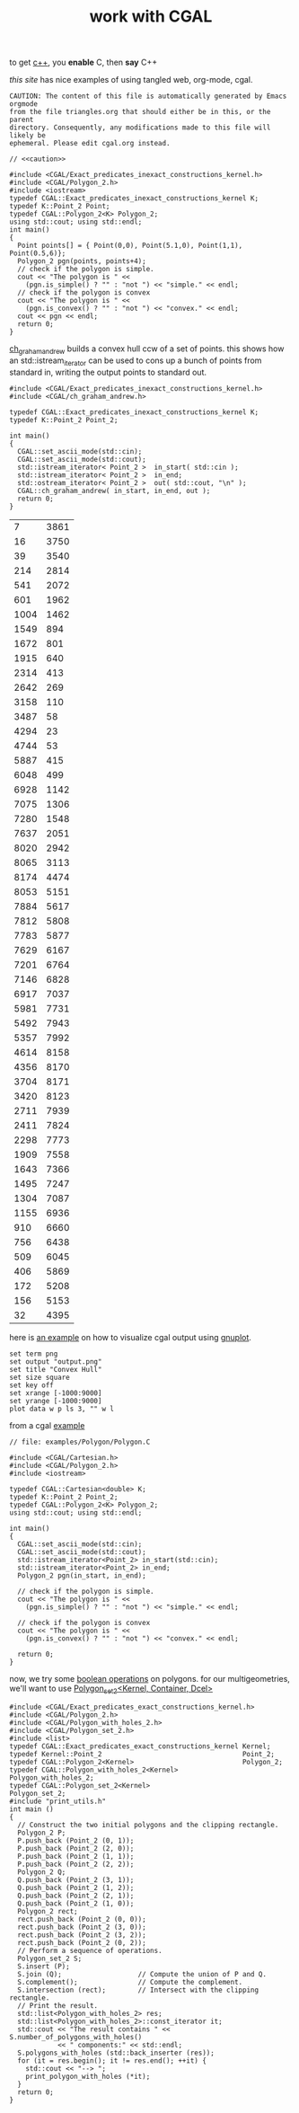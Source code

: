 #+title: work with CGAL
#+property: noweb tangle
#+property: header-args :flags -lCGAL -lgmp -L/sw/lib -I/sw/include -I/sw/opt/boost-1_58/include -I~/src/import/cgal/CGAL-4.8.1/

to get [[http://orgmode.org/worg/org-contrib/babel/languages/ob-doc-C.html][c++]], you *enable* C, then *say* C++

[[www.cems.uvm.edu/~rsnapp/teaching/cs274/src/triangles/triangles.html][this site]] has nice examples of using tangled web, org-mode, cgal.

#+name: caution
#+begin_src text
CAUTION: The content of this file is automatically generated by Emacs orgmode
from the file triangles.org that should either be in this, or the parent
directory. Consequently, any modifications made to this file will likely be
ephemeral. Please edit cgal.org instead.
#+end_src


#+BEGIN_SRC C++
// <<caution>>

#include <CGAL/Exact_predicates_inexact_constructions_kernel.h>
#include <CGAL/Polygon_2.h>
#include <iostream>
typedef CGAL::Exact_predicates_inexact_constructions_kernel K;
typedef K::Point_2 Point;
typedef CGAL::Polygon_2<K> Polygon_2;
using std::cout; using std::endl;
int main()
{
  Point points[] = { Point(0,0), Point(5.1,0), Point(1,1), Point(0.5,6)};
  Polygon_2 pgn(points, points+4);
  // check if the polygon is simple.
  cout << "The polygon is " <<
    (pgn.is_simple() ? "" : "not ") << "simple." << endl;
  // check if the polygon is convex
  cout << "The polygon is " <<
    (pgn.is_convex() ? "" : "not ") << "convex." << endl;
  cout << pgn << endl;
  return 0;
}
#+END_SRC

#+RESULTS:
| The | polygon | is | simple. |         |   |   |     |   |
| The | polygon | is | not     | convex. |   |   |     |   |
| 4   | 0       | 0  | 5.1     |       0 | 1 | 1 | 0.5 | 6 |


[[http://www.ics.uci.edu/~dock/manuals/cgal_manual/Convex_hull_2_ref/Function_ch_graham_andrew.html][ch_graham_andrew]] builds a convex hull ccw of a set of points.  this
shows how an std::istream_iterator can be used to cons up a bunch of
points from standard in, writing the output points to standard out.

#+name: ch_graham_andrew
#+BEGIN_SRC C++ :cmdline < /Users/minshall/src/import/cgal/CGAL-4.8.1/examples/Convex_hull_2/ch_from_cin_to_cout.cin
#include <CGAL/Exact_predicates_inexact_constructions_kernel.h>
#include <CGAL/ch_graham_andrew.h>

typedef CGAL::Exact_predicates_inexact_constructions_kernel K;
typedef K::Point_2 Point_2;

int main()
{
  CGAL::set_ascii_mode(std::cin);
  CGAL::set_ascii_mode(std::cout);
  std::istream_iterator< Point_2 >  in_start( std::cin );
  std::istream_iterator< Point_2 >  in_end;
  std::ostream_iterator< Point_2 >  out( std::cout, "\n" );
  CGAL::ch_graham_andrew( in_start, in_end, out );
  return 0;
}
#+end_src

:ch_graham_andrew_results:
#+RESULTS: ch_graham_andrew
|    7 | 3861 |
|   16 | 3750 |
|   39 | 3540 |
|  214 | 2814 |
|  541 | 2072 |
|  601 | 1962 |
| 1004 | 1462 |
| 1549 |  894 |
| 1672 |  801 |
| 1915 |  640 |
| 2314 |  413 |
| 2642 |  269 |
| 3158 |  110 |
| 3487 |   58 |
| 4294 |   23 |
| 4744 |   53 |
| 5887 |  415 |
| 6048 |  499 |
| 6928 | 1142 |
| 7075 | 1306 |
| 7280 | 1548 |
| 7637 | 2051 |
| 8020 | 2942 |
| 8065 | 3113 |
| 8174 | 4474 |
| 8053 | 5151 |
| 7884 | 5617 |
| 7812 | 5808 |
| 7783 | 5877 |
| 7629 | 6167 |
| 7201 | 6764 |
| 7146 | 6828 |
| 6917 | 7037 |
| 5981 | 7731 |
| 5492 | 7943 |
| 5357 | 7992 |
| 4614 | 8158 |
| 4356 | 8170 |
| 3704 | 8171 |
| 3420 | 8123 |
| 2711 | 7939 |
| 2411 | 7824 |
| 2298 | 7773 |
| 1909 | 7558 |
| 1643 | 7366 |
| 1495 | 7247 |
| 1304 | 7087 |
| 1155 | 6936 |
|  910 | 6660 |
|  756 | 6438 |
|  509 | 6045 |
|  406 | 5869 |
|  172 | 5208 |
|  156 | 5153 |
|   32 | 4395 |
:end:

here is [[http://homepages.math.uic.edu/~ddumas/teaching/2014/spring/mcs481/cgal-example/][an example]] on how to visualize cgal output using [[http://orgmode.org/worg/org-contrib/babel/languages/ob-doc-gnuplot.html][gnuplot]].

#+BEGIN_SRC gnuplot :var data=ch_graham_andrew :results file
set term png
set output "output.png"
set title "Convex Hull"
set size square
set key off
set xrange [-1000:9000]
set yrange [-1000:9000]
plot data w p ls 3, "" w l
#+END_SRC

from a cgal [[http://www.ics.uci.edu/~dock/manuals/cgal_manual/Polygon/Chapter_main.html#Section_2][example]]

#+name: polygon_example
#+BEGIN_SRC C++ :cmdline < ./polypoints.txt
// file: examples/Polygon/Polygon.C

#include <CGAL/Cartesian.h>
#include <CGAL/Polygon_2.h>
#include <iostream>

typedef CGAL::Cartesian<double> K;
typedef K::Point_2 Point_2;
typedef CGAL::Polygon_2<K> Polygon_2;
using std::cout; using std::endl;

int main()
{
  CGAL::set_ascii_mode(std::cin);
  CGAL::set_ascii_mode(std::cout);
  std::istream_iterator<Point_2> in_start(std::cin);
  std::istream_iterator<Point_2> in_end;
  Polygon_2 pgn(in_start, in_end);

  // check if the polygon is simple.
  cout << "The polygon is " << 
    (pgn.is_simple() ? "" : "not ") << "simple." << endl;

  // check if the polygon is convex
  cout << "The polygon is " << 
    (pgn.is_convex() ? "" : "not ") << "convex." << endl;

  return 0;
}
#+end_src

now, we try some [[http://doc.cgal.org/latest/Boolean_set_operations_2/index.html#Chapter_2D_Regularized_Boolean_Set-Operations][boolean operations]] on polygons.  for our
multigeometries, we'll want to use [[http://doc.cgal.org/latest/Boolean_set_operations_2/classCGAL_1_1Polygon__set__2.html][Polygon_set_2<Kernel, Container,
Dcel>]]

#+BEGIN_SRC C++
#include <CGAL/Exact_predicates_exact_constructions_kernel.h>
#include <CGAL/Polygon_2.h>
#include <CGAL/Polygon_with_holes_2.h>
#include <CGAL/Polygon_set_2.h>
#include <list>
typedef CGAL::Exact_predicates_exact_constructions_kernel Kernel;
typedef Kernel::Point_2                                   Point_2;
typedef CGAL::Polygon_2<Kernel>                           Polygon_2;
typedef CGAL::Polygon_with_holes_2<Kernel>                Polygon_with_holes_2;
typedef CGAL::Polygon_set_2<Kernel>                       Polygon_set_2;
#include "print_utils.h"
int main ()
{
  // Construct the two initial polygons and the clipping rectangle.
  Polygon_2 P;
  P.push_back (Point_2 (0, 1));
  P.push_back (Point_2 (2, 0));
  P.push_back (Point_2 (1, 1));
  P.push_back (Point_2 (2, 2));
  Polygon_2 Q;
  Q.push_back (Point_2 (3, 1));
  Q.push_back (Point_2 (1, 2));
  Q.push_back (Point_2 (2, 1));
  Q.push_back (Point_2 (1, 0));
  Polygon_2 rect;
  rect.push_back (Point_2 (0, 0));
  rect.push_back (Point_2 (3, 0));
  rect.push_back (Point_2 (3, 2));
  rect.push_back (Point_2 (0, 2));
  // Perform a sequence of operations.
  Polygon_set_2 S;
  S.insert (P);
  S.join (Q);                   // Compute the union of P and Q.
  S.complement();               // Compute the complement.
  S.intersection (rect);        // Intersect with the clipping rectangle.
  // Print the result.
  std::list<Polygon_with_holes_2> res;
  std::list<Polygon_with_holes_2>::const_iterator it;
  std::cout << "The result contains " << S.number_of_polygons_with_holes()
            << " components:" << std::endl;
  S.polygons_with_holes (std::back_inserter (res));
  for (it = res.begin(); it != res.end(); ++it) {
    std::cout << "--> ";
    print_polygon_with_holes (*it);
  }
  return 0;
}
#+END_SRC

#+RESULTS:

